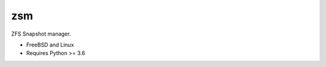 .. SPDX-License-Identifier: BSD-2-Clause

zsm
===

ZFS Snapshot manager.

- FreeBSD and Linux
- Requires Python >= 3.6
